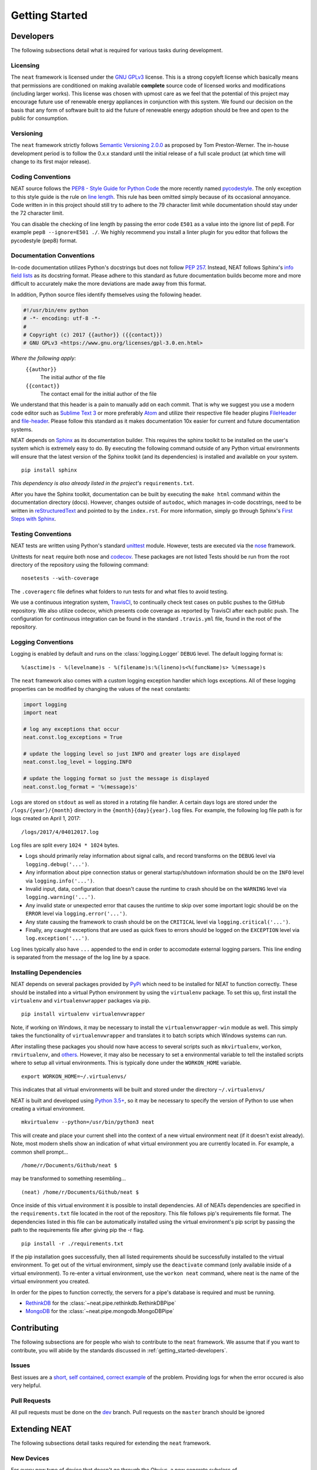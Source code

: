 ===============
Getting Started
===============

.. _getting_started-developers:

Developers
----------
The following subsections detail what is required for various tasks during development.

Licensing
~~~~~~~~~
The ``neat`` framework is licensed under the `GNU GPLv3 <https://www.gnu.org/licenses/gpl-3.0.en.html>`_ license.
This is a strong copyleft license which basically means that permissions are conditioned on making available **complete** source code of licensed works and modifications (including larger works).
This license was chosen with upmost care as we feel that the potential of this project may encourage future use of renewable energy appliances in conjunction with this system. We found our decision on the basis that any form of software built to aid the future of renewable energy adoption should be free and open to the public for consumption.

Versioning
~~~~~~~~~~
The ``neat`` framework strictly follows `Semantic Versioning 2.0.0 <http://semver.org>`_ as proposed by Tom Preston-Werner.
The in-house development period is to follow the 0.x.x standard until the initial release of a full scale product (at which time will change to its first major release).

Coding Conventions
~~~~~~~~~~~~~~~~~~
NEAT source follows the `PEP8 - Style Guide for Python Code <https://www.python.org/dev/peps/pep-0008/>`_ the more recently named `pycodestyle <https://pypi.python.org/pypi/pycodestyle>`_.
The only exception to this style guide is the rule on `line length <https://www.python.org/dev/peps/pep-0008/#maximum-line-length>`_. This rule has been omitted simply because of its occasional annoyance.
Code written in in this project should still try to adhere to the 79 character limit while documentation should stay under the 72 character limit.

You can disable the checking of line length by passing the error code ``E501`` as a value into the ignore list of pep8. For example ``pep8 --ignore=E501 ./``.
We highly recommend you install a linter plugin for you editor that follows the pycodestyle (pep8) format.


Documentation Conventions
~~~~~~~~~~~~~~~~~~~~~~~~~
In-code documentation utilizes Python's docstrings but does not follow `PEP 257 <https://www.python.org/dev/peps/pep-0257/>`_.
Instead, NEAT follows Sphinx's `info field lists <http://www.sphinx-doc.org/en/stable/domains.html#info-field-lists>`_ as its docstring format. Please adhere to this standard as future documentation builds become more and more difficult to accurately make the more deviations are made away from this format.

In addition, Python source files identify themselves using the following header.

.. code-block:: python3

  #!/usr/bin/env python
  # -*- encoding: utf-8 -*-
  #
  # Copyright (c) 2017 {{author}} ({{contact}})
  # GNU GPLv3 <https://www.gnu.org/licenses/gpl-3.0.en.html>

*Where the following apply:*
  ``{{author}}``
    The initial author of the file
  ``{{contact}}``
    The contact email for the initial author of the file

We understand that this header is a pain to manually add on each commit.
That is why we suggest you use a modern code editor such as `Sublime Text 3 <https://www.sublimetext.com/3>`_ or more preferably `Atom <https://atom.io/>`_ and utilize their respective file header plugins `FileHeader <https://packagecontrol.io/packages/FileHeader>`_ and `file-header <https://atom.io/packages/file-header>`_.
Please follow this standard as it makes documentation 10x easier for current and future documentation systems.

NEAT depends on `Sphinx <http://www.sphinx-doc.org/en/stable/>`_ as its documentation builder.
This requires the sphinx toolkit to be installed on the user's system which is extremely easy to do.
By executing the following command outside of any Python virtual environments will ensure that the latest version of the Sphinx toolkit (and its dependencies) is installed and available on your system.
::

  pip install sphinx

*This dependency is also already listed in the project's* ``requirements.txt``.

After you have the Sphinx toolkit, documentation can be built by executing the ``make html`` command within the documentation directory (docs).
However, changes outside of ``autodoc``, which manages in-code docstrings, need to be written in `reStructuredText <http://www.sphinx-doc.org/en/stable/rest.html>`_ and pointed to by the ``index.rst``.
For more information, simply go through Sphinx's `First Steps with Sphinx <http://www.sphinx-doc.org/en/stable/tutorial.html>`_.

Testing Conventions
~~~~~~~~~~~~~~~~~~~
NEAT tests are written using Python's standard `unittest <https://docs.python.org/3.6/library/unittest.html>`_ module.
However, tests are executed via the `nose <https://nose.readthedocs.io/en/latest/>`_ framework.

Unittests for ``neat`` require both nose and `codecov <https://pypi.python.org/pypi/codecov>`_.
These packages are not listed
Tests should be run from the root directory of the repository using the following command:
::

  nosetests --with-coverage

The ``.coveragerc`` file defines what folders to run tests for and what files to avoid testing.

We use a continuous integration system, `TravisCI <https://travis-ci.org/>`_, to continually check test cases on public pushes to the GitHub repository.
We also utilize codecov, which presents code coverage as reported by TravisCI after each public push. The configuration for continuous integration can be found in the standard ``.travis.yml`` file, found in the root of the repository.

Logging Conventions
~~~~~~~~~~~~~~~~~~~
Logging is enabled by default and runs on the :class:`logging.Logger` ``DEBUG`` level.
The default logging format is:
::

  %(asctime)s - %(levelname)s - %(filename)s:%(lineno)s<%(funcName)s> %(message)s

The ``neat`` framework also comes with a custom logging exception handler which logs exceptions.
All of these logging properties can be modified by changing the values of the ``neat`` constants:

.. code-block:: python

  import logging
  import neat

  # log any exceptions that occur
  neat.const.log_exceptions = True

  # update the logging level so just INFO and greater logs are displayed
  neat.const.log_level = logging.INFO

  # update the logging format so just the message is displayed
  neat.const.log_format = '%(message)s'

Logs are stored on ``stdout`` as well as stored in a rotating file handler.
A certain days logs are stored under the ``/logs/{year}/{month}`` directory in the ``{month}{day}{year}.log`` files.
For example, the following log file path is for logs created on April 1, 2017:
::

  /logs/2017/4/04012017.log

Log files are split every ``1024 * 1024`` bytes.

* Logs should primarily relay information about signal calls, and record transforms on the ``DEBUG`` level via ``logging.debug('...')``.
* Any information about pipe connection status or general startup/shutdown information should be on the ``INFO`` level via ``logging.info('...')``.
* Invalid input, data, configuration that doesn't cause the runtime to crash should be on the ``WARNING`` level via ``logging.warning('...')``.
* Any invalid state or unexpected error that causes the runtime to skip over some important logic should be on the ``ERROR`` level via ``logging.error('...')``.
* Any state causing the framework to crash should be on the ``CRITICAL`` level via ``logging.critical('...')``.
* Finally, any caught exceptions that are used as quick fixes to errors should be logged on the ``EXCEPTION`` level via ``log.exception('...')``.

Log lines typically also have ``...`` appended to the end in order to accomodate external logging parsers.
This line ending is separated from the message of the log line by a space.

Installing Dependencies
~~~~~~~~~~~~~~~~~~~~~~~
NEAT depends on several packages provided by `PyPi <https://pypi.python.org/pypi>`_ which need to be installed for NEAT to function correctly. These should be installed into a virtual Python environment by using the ``virtualenv`` package. To set this up, first install the ``virtualenv`` and ``virtualenvwrapper`` packages via pip.
::

  pip install virtualenv virtualenvwrapper

Note, if working on Windows, it may be necessary to install the ``virtualenvwrapper-win`` module as well.
This simply takes the functionality of ``virtualenvwrapper`` and translates it to batch scripts which Windows systems can run.

After installing these packages you should now have access to several scripts such as ``mkvirtualenv``, ``workon``, ``rmvirtualenv``, and `others <https://virtualenvwrapper.readthedocs.io/en/latest/command_ref.html>`_.
However, it may also be necessary to set a environmental variable to tell the installed scripts where to setup all virtual environments. This is typically done under the ``WORKON_HOME`` variable.
::

  export WORKON_HOME=~/.virtualenvs/

This indicates that all virtual environments will be built and stored under the directory ``~/.virtualenvs/``

NEAT is built and developed using `Python 3.5+ <https://www.python.org/downloads/>`_, so it may be necessary to specify the version of Python to use when creating a virtual environment.
::

  mkvirtualenv --python=/usr/bin/python3 neat

This will create and place your current shell into the context of a new virtual environment neat (if it doesn't exist already). Note, most modern shells show an indication of what virtual environment you are currently located in. For example, a common shell prompt...
::

  /home/r/Documents/Github/neat $

may be transformed to something resembling...
::

  (neat) /home/r/Documents/Github/neat $

Once inside of this virtual environment it is possible to install dependencies. All of NEATs dependencies are specified in the ``requirements.txt`` file located in the root of the repository. This file follows pip's requirements file format.
The dependencies listed in this file can be automatically installed using the virtual environment's pip script by passing the path to the requirements file after giving pip the -r flag.
::

  pip install -r ./requirements.txt

If the pip installation goes successfully, then all listed requirements should be successfully installed to the virtual environment.
To get out of the virtual environment, simply use the ``deactivate`` command (only available inside of a virtual environment).
To re-enter a virtual environment, use the ``workon neat`` command, where neat is the name of the virtual environment you created.

In order for the pipes to function correctly, the servers for a pipe's database is required and must be running.

* `RethinkDB <https://www.rethinkdb.com/docs/install/>`_ for the :class:`~neat.pipe.rethinkdb.RethinkDBPipe`
* `MongoDB <https://www.mongodb.com/download-center?jmp=nav>`_ for the :class:`~neat.pipe.mongodb.MongoDBPipe`


Contributing
------------
The following subsections are for people who wish to contribute to the ``neat`` framework.
We assume that if you want to contribute, you will abide by the standards discussed in :ref:`getting_started-developers`.

Issues
~~~~~~
Best issues are a `short, self contained, correct example <http://sscce.org>`_ of the problem.
Providing logs for when the error occured is also very helpful.

Pull Requests
~~~~~~~~~~~~~
All pull requests must be done on the `dev <https://github.com/ritashugisha/neat/tree/dev>`_ branch.
Pull requests on the ``master`` branch should be ignored


Extending NEAT
--------------
The following subsections detail tasks required for extending the ``neat`` framework.

New Devices
~~~~~~~~~~~
For every new type of device that doesn't go through the Obvius, a new concrete subclass of :class:`~neat.requester._common.AbstractRequester` must be defined in order to retrieve the devices status.
The amazing `Requests <http://docs.python-requests.org/en/master/>`_ package is provided by default in the installation of ``neat`` as well as `BeautifulSoup <https://www.crummy.com/software/BeautifulSoup/>`_ and `lxml <http://lxml.de>`_ for parsing XML typed content which should ease the effort of future developers.
It may also (most likely) be necessary to define a new concrete subclass of :class:`~neat.translator._common.AbstractTranslator`.
For each new type of device status format, a translator must be able to convert the status into a :class:`~neat.models.record.Record` object for the pipes to correctly handle.

New Pipes
~~~~~~~~~
If other forms of storage are needed, a new concrete subclass of :class:`~neat.pipe._common.AbstractPipe` must be defined.
These typically need to handle all the logic of starting and maintaining a connection to the database (if developing a database-based pipe) and creation and deletion of databases, tables, users and potentially entries.
The only thing provided to the database is a :class:`~neat.models.record.Record` instance which must be deconstructed in however necessary to pass it through the pipe.


End Users
---------
Typically end users should have to only configure the config file required by a client whose superclass is :class:`~neat.client.AbstractClient`.
For example, NEAT comes with a :class:`~neat.client.BasicClient` which uses `YAML <http://yaml.org>`_ to indicate what is required for the engine.

Starting the project can be done using a simple Python script which starts the client.

.. code-block:: python3

  import neat
  client = neat.BasicClient.from_config('PATH TO CONFIG')
  client.start()

Logging and other configuration can be done by editing the constants before starting the client

.. code-block:: python3

  import neat
  import logging

  neat.const.log_exceptions = True
  neat.const.log_level = logging.DEBUG

In order for pipes to function correctly, the client servers for the desired pipes must be started before running the ``neat`` client.
This can be done by starting the RethinkDB and MongoDB pipes in a separate process like the following:
::

  rethinkdb -d /path/to/rethinkdb/storage/directory
  mongodb --dp-path=/path/to/mongodb/storage/directory
